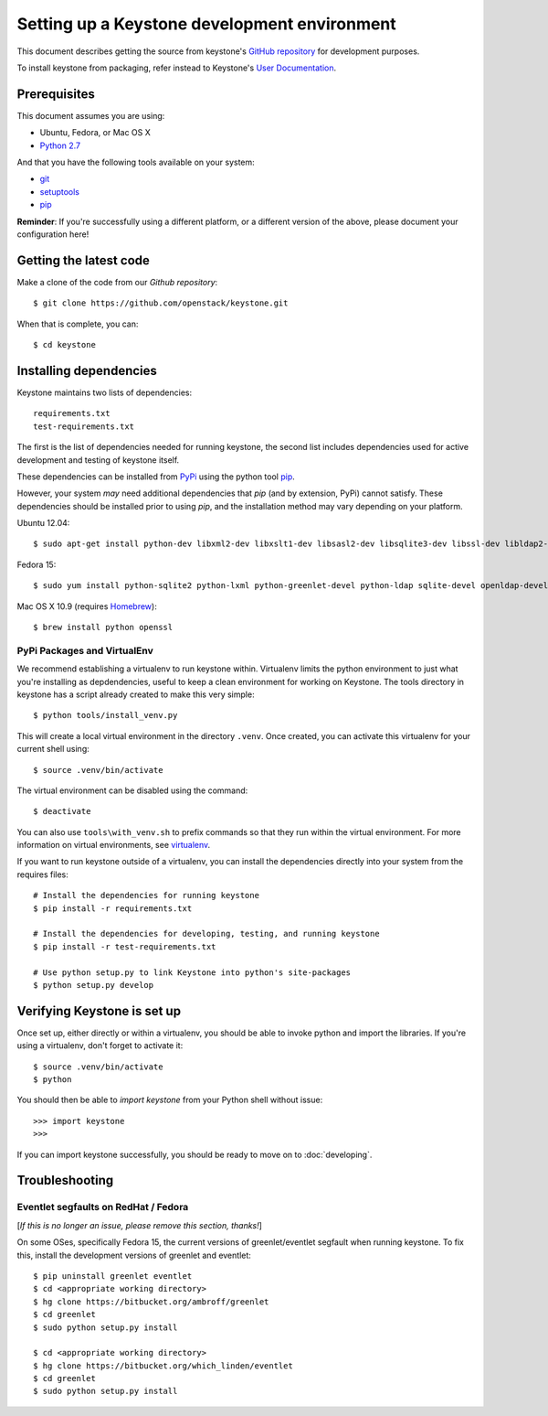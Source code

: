 ..
      Copyright 2011-2012 OpenStack Foundation
      All Rights Reserved.

      Licensed under the Apache License, Version 2.0 (the "License"); you may
      not use this file except in compliance with the License. You may obtain
      a copy of the License at

          http://www.apache.org/licenses/LICENSE-2.0

      Unless required by applicable law or agreed to in writing, software
      distributed under the License is distributed on an "AS IS" BASIS, WITHOUT
      WARRANTIES OR CONDITIONS OF ANY KIND, either express or implied. See the
      License for the specific language governing permissions and limitations
      under the License.

=============================================
Setting up a Keystone development environment
=============================================

This document describes getting the source from keystone's `GitHub repository`_
for development purposes.

To install keystone from packaging, refer instead to Keystone's `User
Documentation`_.

.. _`GitHub Repository`: http://github.com/openstack/keystone
.. _`User Documentation`: http://docs.openstack.org/

Prerequisites
=============

This document assumes you are using:

- Ubuntu, Fedora, or Mac OS X
- `Python 2.7`_

.. _`Python 2.7`: http://www.python.org/

And that you have the following tools available on your system:

- git_
- setuptools_
- pip_

**Reminder**: If you're successfully using a different platform, or a
different version of the above, please document your configuration here!

.. _git: http://git-scm.com/
.. _setuptools: http://pypi.python.org/pypi/setuptools

Getting the latest code
=======================

Make a clone of the code from our `Github repository`::

    $ git clone https://github.com/openstack/keystone.git

When that is complete, you can::

    $ cd keystone

Installing dependencies
=======================

Keystone maintains two lists of dependencies::

    requirements.txt
    test-requirements.txt

The first is the list of dependencies needed for running keystone, the second list includes dependencies used for active development and testing of keystone itself.

These dependencies can be installed from PyPi_ using the python tool pip_.

.. _PyPi: http://pypi.python.org/
.. _pip: http://pypi.python.org/pypi/pip

However, your system *may* need additional dependencies that `pip` (and by
extension, PyPi) cannot satisfy. These dependencies should be installed
prior to using `pip`, and the installation method may vary depending on
your platform.

Ubuntu 12.04::

    $ sudo apt-get install python-dev libxml2-dev libxslt1-dev libsasl2-dev libsqlite3-dev libssl-dev libldap2-dev libffi-dev


Fedora 15::

    $ sudo yum install python-sqlite2 python-lxml python-greenlet-devel python-ldap sqlite-devel openldap-devel

Mac OS X 10.9 (requires Homebrew_)::

    $ brew install python openssl

.. _Homebrew: http://brew.sh/

PyPi Packages and VirtualEnv
----------------------------

We recommend establishing a virtualenv to run keystone within. Virtualenv
limits the python environment to just what you're installing as depdendencies,
useful to keep a clean environment for working on Keystone. The tools directory
in keystone has a script already created to make this very simple::

    $ python tools/install_venv.py

This will create a local virtual environment in the directory ``.venv``.
Once created, you can activate this virtualenv for your current shell using::

    $ source .venv/bin/activate

The virtual environment can be disabled using the command::

    $ deactivate

You can also use ``tools\with_venv.sh`` to prefix commands so that they run
within the virtual environment. For more information on virtual environments,
see virtualenv_.

.. _virtualenv: http://www.virtualenv.org/

If you want to run keystone outside of a virtualenv, you can install the
dependencies directly into your system from the requires files::

    # Install the dependencies for running keystone
    $ pip install -r requirements.txt

    # Install the dependencies for developing, testing, and running keystone
    $ pip install -r test-requirements.txt

    # Use python setup.py to link Keystone into python's site-packages
    $ python setup.py develop


Verifying Keystone is set up
============================

Once set up, either directly or within a virtualenv, you should be able to
invoke python and import the libraries. If you're using a virtualenv, don't
forget to activate it::

    $ source .venv/bin/activate
    $ python

You should then be able to `import keystone` from your Python shell
without issue::

    >>> import keystone
    >>>

If you can import keystone successfully, you should be ready to move on to
:doc:`developing`.

Troubleshooting
===============

Eventlet segfaults on RedHat / Fedora
-------------------------------------

[*If this is no longer an issue, please remove this section, thanks!*]

On some OSes, specifically Fedora 15, the current versions of
greenlet/eventlet segfault when running keystone. To fix this, install
the development versions of greenlet and eventlet::

    $ pip uninstall greenlet eventlet
    $ cd <appropriate working directory>
    $ hg clone https://bitbucket.org/ambroff/greenlet
    $ cd greenlet
    $ sudo python setup.py install

    $ cd <appropriate working directory>
    $ hg clone https://bitbucket.org/which_linden/eventlet
    $ cd greenlet
    $ sudo python setup.py install
